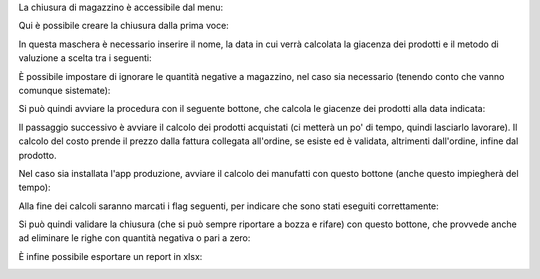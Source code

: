 La chiusura di magazzino è accessibile dal menu:

.. image:: ../static/description/menu_chiusura.png
    :alt: Menu chiusura

Qui è possibile creare la chiusura dalla prima voce:

.. image:: ../static/description/crea_chiusura.png
    :alt: Crea chiusura

In questa maschera è necessario inserire il nome, la data in cui verrà calcolata la giacenza dei prodotti e il metodo di valuzione a scelta tra i seguenti:

.. image:: ../static/description/metodi_valutazione.png
    :alt: Metodi valutazione

È possibile impostare di ignorare le quantità negative a magazzino, nel caso sia necessario (tenendo conto che vanno comunque sistemate):

.. image:: ../static/description/ignora_negativi.png
    :alt: Ignora quantità negative

Si può quindi avviare la procedura con il seguente bottone, che calcola le giacenze dei prodotti alla data indicata:

.. image:: ../static/description/inizia.png
    :alt: Inizia

Il passaggio successivo è avviare il calcolo dei prodotti acquistati (ci metterà un po' di tempo, quindi lasciarlo lavorare). Il calcolo del costo prende il prezzo dalla fattura collegata all'ordine, se esiste ed è validata, altrimenti dall'ordine, infine dal prodotto.

.. image:: ../static/description/calcola_acquisti.png
    :alt: Calcola acquisti

Nel caso sia installata l'app produzione, avviare il calcolo dei manufatti con questo bottone (anche questo impiegherà del tempo):

.. image:: ../static/description/calcola_produzione.png
    :alt: Calcola produzione

Alla fine dei calcoli saranno marcati i flag seguenti, per indicare che sono stati eseguiti correttamente:

.. image:: ../static/description/flag.png
    :alt: Flag

Si può quindi validare la chiusura (che si può sempre riportare a bozza e rifare) con questo bottone, che provvede anche ad eliminare le righe con quantità negativa o pari a zero:

.. image:: ../static/description/valida.png
    :alt: Valida

È infine possibile esportare un report in xlsx:

.. image:: ../static/description/esporta.png
    :alt: Esporta
